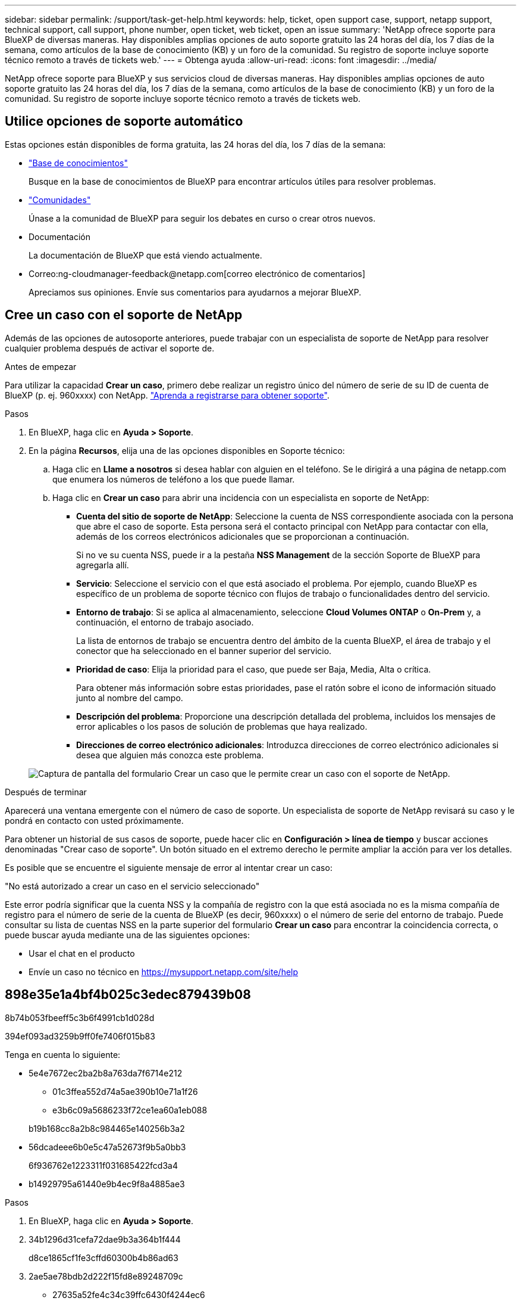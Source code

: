 ---
sidebar: sidebar 
permalink: /support/task-get-help.html 
keywords: help, ticket, open support case, support, netapp support, technical support, call support, phone number, open ticket, web ticket, open an issue 
summary: 'NetApp ofrece soporte para BlueXP de diversas maneras. Hay disponibles amplias opciones de auto soporte gratuito las 24 horas del día, los 7 días de la semana, como artículos de la base de conocimiento (KB) y un foro de la comunidad. Su registro de soporte incluye soporte técnico remoto a través de tickets web.' 
---
= Obtenga ayuda
:allow-uri-read: 
:icons: font
:imagesdir: ../media/


NetApp ofrece soporte para BlueXP y sus servicios cloud de diversas maneras. Hay disponibles amplias opciones de auto soporte gratuito las 24 horas del día, los 7 días de la semana, como artículos de la base de conocimiento (KB) y un foro de la comunidad. Su registro de soporte incluye soporte técnico remoto a través de tickets web.



== Utilice opciones de soporte automático

Estas opciones están disponibles de forma gratuita, las 24 horas del día, los 7 días de la semana:

* https://kb.netapp.com/Advice_and_Troubleshooting/Cloud_Services["Base de conocimientos"^]
+
Busque en la base de conocimientos de BlueXP para encontrar artículos útiles para resolver problemas.

* http://community.netapp.com/["Comunidades"^]
+
Únase a la comunidad de BlueXP para seguir los debates en curso o crear otros nuevos.

* Documentación
+
La documentación de BlueXP que está viendo actualmente.

* Correo:ng-cloudmanager-feedback@netapp.com[correo electrónico de comentarios]
+
Apreciamos sus opiniones. Envíe sus comentarios para ayudarnos a mejorar BlueXP.





== Cree un caso con el soporte de NetApp

Además de las opciones de autosoporte anteriores, puede trabajar con un especialista de soporte de NetApp para resolver cualquier problema después de activar el soporte de.

.Antes de empezar
Para utilizar la capacidad *Crear un caso*, primero debe realizar un registro único del número de serie de su ID de cuenta de BlueXP (p. ej. 960xxxx) con NetApp. link:task-support-registration.html["Aprenda a registrarse para obtener soporte"].

.Pasos
. En BlueXP, haga clic en *Ayuda > Soporte*.
. En la página *Recursos*, elija una de las opciones disponibles en Soporte técnico:
+
.. Haga clic en *Llame a nosotros* si desea hablar con alguien en el teléfono. Se le dirigirá a una página de netapp.com que enumera los números de teléfono a los que puede llamar.
.. Haga clic en *Crear un caso* para abrir una incidencia con un especialista en soporte de NetApp:
+
*** *Cuenta del sitio de soporte de NetApp*: Seleccione la cuenta de NSS correspondiente asociada con la persona que abre el caso de soporte. Esta persona será el contacto principal con NetApp para contactar con ella, además de los correos electrónicos adicionales que se proporcionan a continuación.
+
Si no ve su cuenta NSS, puede ir a la pestaña *NSS Management* de la sección Soporte de BlueXP para agregarla allí.

*** *Servicio*: Seleccione el servicio con el que está asociado el problema. Por ejemplo, cuando BlueXP es específico de un problema de soporte técnico con flujos de trabajo o funcionalidades dentro del servicio.
*** *Entorno de trabajo*: Si se aplica al almacenamiento, seleccione *Cloud Volumes ONTAP* o *On-Prem* y, a continuación, el entorno de trabajo asociado.
+
La lista de entornos de trabajo se encuentra dentro del ámbito de la cuenta BlueXP, el área de trabajo y el conector que ha seleccionado en el banner superior del servicio.

*** *Prioridad de caso*: Elija la prioridad para el caso, que puede ser Baja, Media, Alta o crítica.
+
Para obtener más información sobre estas prioridades, pase el ratón sobre el icono de información situado junto al nombre del campo.

*** *Descripción del problema*: Proporcione una descripción detallada del problema, incluidos los mensajes de error aplicables o los pasos de solución de problemas que haya realizado.
*** *Direcciones de correo electrónico adicionales*: Introduzca direcciones de correo electrónico adicionales si desea que alguien más conozca este problema.




+
image:https://raw.githubusercontent.com/NetAppDocs/cloud-manager-family/main/media/screenshot-create-case.png["Captura de pantalla del formulario Crear un caso que le permite crear un caso con el soporte de NetApp."]



.Después de terminar
Aparecerá una ventana emergente con el número de caso de soporte. Un especialista de soporte de NetApp revisará su caso y le pondrá en contacto con usted próximamente.

Para obtener un historial de sus casos de soporte, puede hacer clic en *Configuración > línea de tiempo* y buscar acciones denominadas "Crear caso de soporte". Un botón situado en el extremo derecho le permite ampliar la acción para ver los detalles.

Es posible que se encuentre el siguiente mensaje de error al intentar crear un caso:

"No está autorizado a crear un caso en el servicio seleccionado"

Este error podría significar que la cuenta NSS y la compañía de registro con la que está asociada no es la misma compañía de registro para el número de serie de la cuenta de BlueXP (es decir, 960xxxx) o el número de serie del entorno de trabajo. Puede consultar su lista de cuentas NSS en la parte superior del formulario *Crear un caso* para encontrar la coincidencia correcta, o puede buscar ayuda mediante una de las siguientes opciones:

* Usar el chat en el producto
* Envíe un caso no técnico en https://mysupport.netapp.com/site/help[]




== 898e35e1a4bf4b025c3edec879439b08

8b74b053fbeeff5c3b6f4991cb1d028d

394ef093ad3259b9ff0fe7406f015b83

Tenga en cuenta lo siguiente:

* 5e4e7672ec2ba2b8a763da7f6714e212
+
** 01c3ffea552d74a5ae390b10e71a1f26
** e3b6c09a5686233f72ce1ea60a1eb088


+
b19b168cc8a2b8c984465e140256b3a2

* 56dcadeee6b0e5c47a52673f9b5a0bb3
+
6f936762e1223311f031685422fcd3a4

* b14929795a61440e9b4ec9f8a4885ae3


.Pasos
. En BlueXP, haga clic en *Ayuda > Soporte*.
. 34b1296d31cefa72dae9b3a364b1f444
+
d8ce1865cf1fe3cffd60300b4b86ad63

. 2ae5ae78bdb2d222f15fd8e89248709c
+
** 27635a52fe4c34c39ffc6430f4244ec6
** 059e856250b59be3069246887b74a23c
+
7fcba8aeefa9960d3fc3fa08b360ba2e

** a1bb576be9e5a356290f231efb51b3f5
+
37709be3a43df07d5975287545d0ba12

** 1614dc8e47c0492434152c990d6c1040
+
5de408d7cbad49634fb25f9047498132



. 98efef1c8a47ed5791b41944e8ff4ec2
+
** 6d9dd74e7709ef802d299966f7898f6b
** 482429810c2b00a4fa04f9900c560232
** f791bc685c526af8296381acff10f6a0


+
e9a5c374fb47ed2ae5cc6108fb36d829


